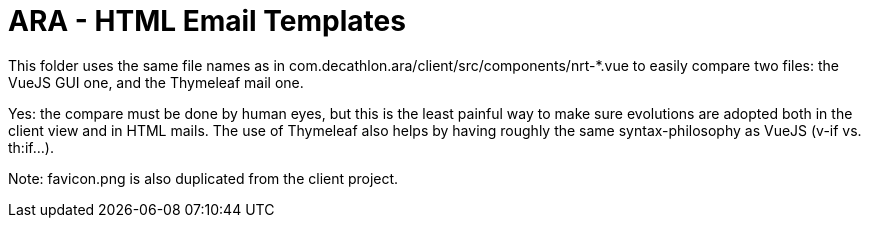 = ARA - HTML Email Templates

This folder uses the same file names as in com.decathlon.ara/client/src/components/nrt-*.vue to easily compare two files: the VueJS GUI one, and the Thymeleaf mail one.

Yes: the compare must be done by human eyes, but this is the least painful way to make sure evolutions are adopted both in the client view and in HTML mails. The use of Thymeleaf also helps by having roughly the same syntax-philosophy as VueJS (v-if vs. th:if...).

Note: favicon.png is also duplicated from the client project.

